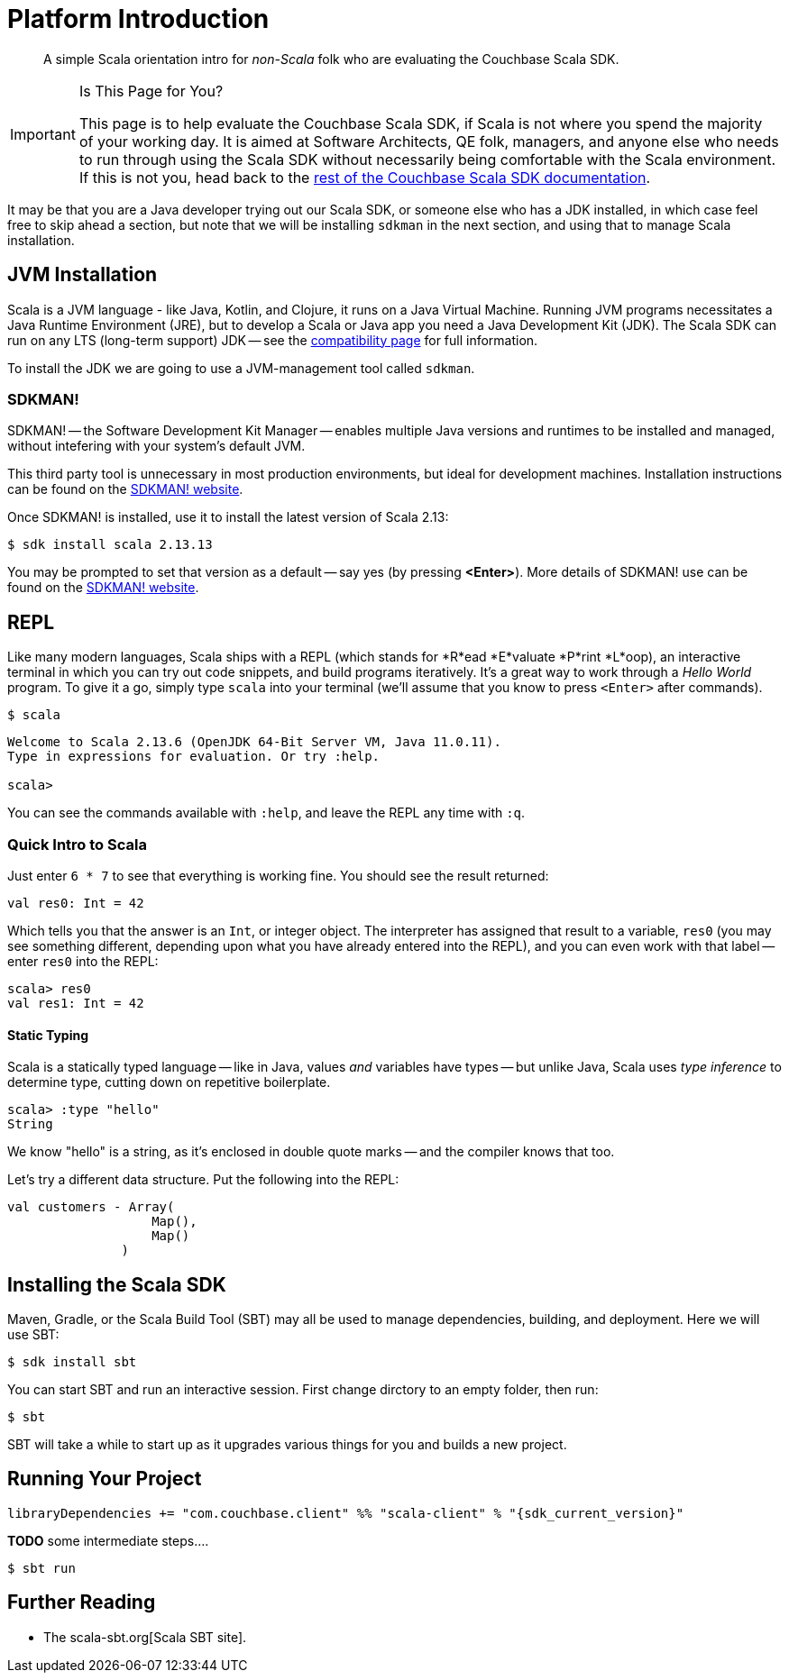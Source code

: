 = Platform Introduction
:description: pass:q[A simple Scala orientation intro for _non-Scala_ folk who are evaluating the Couchbase Scala SDK.]
:page-toclevels: 2

// https://couchbasecloud.atlassian.net/wiki/spaces/SWD/pages/2137194599/Scala


[abstract]
{description}


[IMPORTANT]
.Is This Page for You?
====
This page is to help evaluate the Couchbase Scala SDK, if Scala is not where you spend the majority of your working day. 
It is aimed at Software Architects, QE folk, managers, and anyone else who needs to run through using the Scala SDK without necessarily being comfortable with the Scala environment.
If this is not you, head back to the xref:overview.adoc[rest of the Couchbase Scala SDK documentation].
====


It may be that you are a Java developer trying out our Scala SDK, or someone else who has a JDK installed, in which case feel free to  skip ahead a section, but note that we will be installing `sdkman` in the next section, and using that to manage Scala installation.


== JVM Installation

Scala is a JVM language - like Java, Kotlin, and Clojure, it runs on a Java Virtual Machine.
Running JVM programs necessitates a Java Runtime Environment (JRE), but to develop a Scala or Java app you need a Java Development Kit (JDK).
The Scala SDK can run on any LTS (long-term support) JDK --
see the xref:project-docs:compatibility.adoc[compatibility page] for full information.

To install the JDK we are going to use a JVM-management tool called `sdkman`.



=== SDKMAN!

SDKMAN! -- the Software Development Kit Manager -- enables multiple Java versions and runtimes to be installed and managed, without intefering with your system's default JVM.

This third party tool is unnecessary in most production environments, but ideal for development machines.
Installation instructions can be found on the https://sdkman.io/install[SDKMAN! website]. 

Once SDKMAN! is installed, use it to install the latest version of Scala 2.13:

[source,console]
----
$ sdk install scala 2.13.13
----

You may be prompted to set that version as a default -- say yes (by pressing *<Enter>*).
More details of SDKMAN! use can be found on the https://sdkman.io/install[SDKMAN! website].


== REPL

Like many modern languages, Scala ships with a REPL (which stands for *R*ead *E*valuate *P*rint *L*oop), an interactive terminal in which you can try out code snippets, and build programs iteratively.
It's a great way to work through a _Hello World_ program.
To give it a go, simply type `scala` into your terminal (we'll assume that you know to press `<Enter>` after commands).

[source,console]
----
$ scala
----

[source,scala]
----
Welcome to Scala 2.13.6 (OpenJDK 64-Bit Server VM, Java 11.0.11).
Type in expressions for evaluation. Or try :help.

scala> 
----

You can see the commands available with `:help`, and leave the REPL any time with `:q`.


=== Quick Intro to Scala

Just enter `6 * 7` to see that everything is working fine.
You should see the result returned:

[source,scala]
----
val res0: Int = 42
----

Which tells you that the answer is an `Int`, or integer object.
The interpreter has assigned that result to a variable, `res0` (you may see something different, depending upon what you have already entered into the REPL), and you can even work with that label -- enter `res0` into the REPL:

[source,scala]
----
scala> res0
val res1: Int = 42
----

==== Static Typing

Scala is a statically typed language -- like in Java, values _and_ variables have types -- but unlike Java, Scala uses _type inference_ to determine type, cutting down on repetitive boilerplate.

[source,scala]
----
scala> :type "hello"
String
----

We know "hello" is a string, as it's enclosed in double quote marks -- and the compiler knows that too.

Let's try a different data structure.
Put the following into the REPL:


[source,scala]
----
val customers - Array(
                   Map(),
                   Map()
               )
----




== Installing the Scala SDK

Maven, Gradle, or the Scala Build Tool (SBT) may all be used to manage dependencies, building, and deployment.
Here we will use SBT:

[source,console]
----
$ sdk install sbt
----

You can start SBT and run an interactive session.
First change dirctory to an empty folder, then run:

[source,console]
----
$ sbt 
----

SBT will take a while to start up as it upgrades various things for you and builds a new project.


== Running Your Project



[source,sbt,subs="+attributes"]
----
libraryDependencies += "com.couchbase.client" %% "scala-client" % "{sdk_current_version}"
----


*TODO*
some intermediate steps....



[source,console]
----
$ sbt run
----





== Further Reading

* The scala-sbt.org[Scala SBT site].
